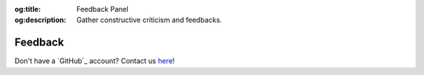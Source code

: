 .. Author: Akshay Mestry <xa@mes3.dev>
.. Created on: Friday, January 03, 2025
.. Last updated on: Friday, January 03, 2025

:og:title: Feedback Panel
:og:description: Gather constructive criticism and feedbacks.

.. _feedback:

===============================================================================
Feedback
===============================================================================

.. title-hero::
    :icon: fa-solid fa-comments
    :summary:
        Give us your honest feedback and all the constructive criticism for
        making SCHOOL an amazing Open Science platform.

.. contributors::
    :location: Palisades, NY

    - :name: TOPSTSCHOOL Development Team
    - :email: TOPSTSCHOOL@gmail.com
    - :headshot: https://avatars.githubusercontent.com/u/16084170?s=200&v=4
    - :github: https://github.com/ciesin-geospatial
    - :youtube: https://www.youtube.com/@TOPSTSCHOOL

Don't have a `GitHub`_ account? Contact us `here <mailto:TOPSTSCHOOL@gmail.
com>`_!
